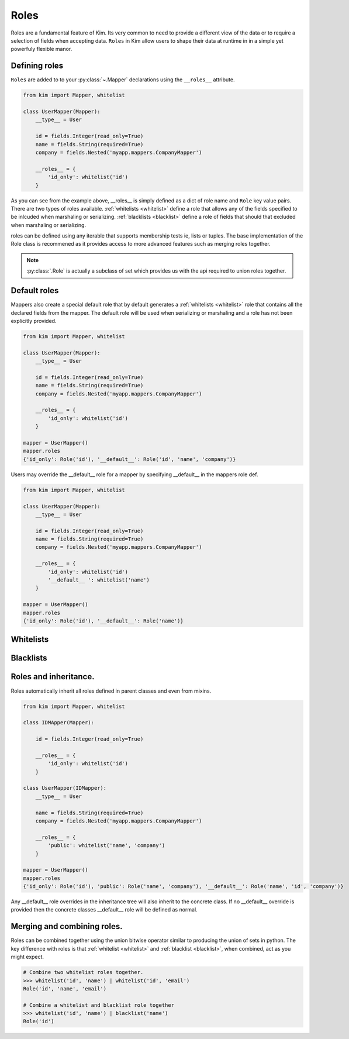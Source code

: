 .. _roles:

Roles
=========

Roles are a fundamental feature of Kim.  Its very common to need to provide a different view of the data or to require a selection of fields when accepting data.  ``Roles`` in Kim allow users
to shape their data at runtime in in a simple yet powerfuly flexible manor.


Defining roles
~~~~~~~~~~~~~~~

``Roles`` are added to to your :py:class:`~.Mapper` declarations using the ``__roles__`` attribute.

.. code-block:: python

    from kim import Mapper, whitelist

    class UserMapper(Mapper):
        __type__ = User

        id = fields.Integer(read_only=True)
        name = fields.String(required=True)
        company = fields.Nested('myapp.mappers.CompanyMapper')

        __roles__ = {
            'id_only': whitelist('id')
        }


As you can see from the example above, __roles__ is simply defined as a dict of role name and ``Role`` key value pairs.
There are two types of roles available. :ref:`whitelists <whitelist>` define a role that allows any of the fields specified to be inlcuded when marshaling or serializing.
:ref:`blacklists <blacklist>` define a role of fields that should that excluded when marshaling or serializing.

roles can be defined using any iterable that supports membership tests ie, lists or tuples.  The base implementation of the Role class is recommened as it provides access to more
advanced features such as merging roles together.

.. note:: :py:class:`.Role` is actually a subclass of set which provides us with the api required to union roles together.


.. _default_role:

Default roles
~~~~~~~~~~~~~~~~
Mappers also create a special default role that by default generates a :ref:`whitelists <whitelist>` role that contains all the declared fields from the mapper.
The default role will be used when serializing or marshaling and a role has not been explicitly provided.

.. code-block:: python

    from kim import Mapper, whitelist

    class UserMapper(Mapper):
        __type__ = User

        id = fields.Integer(read_only=True)
        name = fields.String(required=True)
        company = fields.Nested('myapp.mappers.CompanyMapper')

        __roles__ = {
            'id_only': whitelist('id')
        }

    mapper = UserMapper()
    mapper.roles
    {'id_only': Role('id'), '__default__': Role('id', 'name', 'company')}



Users may override the __default__ role for a mapper by specifying __default__ in the mappers role def.

.. code-block:: python

    from kim import Mapper, whitelist

    class UserMapper(Mapper):
        __type__ = User

        id = fields.Integer(read_only=True)
        name = fields.String(required=True)
        company = fields.Nested('myapp.mappers.CompanyMapper')

        __roles__ = {
            'id_only': whitelist('id')
            '__default__ ': whitelist('name')
        }

    mapper = UserMapper()
    mapper.roles
    {'id_only': Role('id'), '__default__': Role('name')}



.. _whitelist:

Whitelists
~~~~~~~~~~~~~~~~


.. _blacklist:

Blacklists
~~~~~~~~~~~~~~~~


.. _parent:

Roles and inheritance.
~~~~~~~~~~~~~~~~~~~~~~~

Roles automatically inherit all roles defined in parent classes and even from mixins.

.. code-block:: python

    from kim import Mapper, whitelist

    class IDMApper(Mapper):

        id = fields.Integer(read_only=True)

        __roles__ = {
            'id_only': whitelist('id')
        }

    class UserMapper(IDMapper):
        __type__ = User

        name = fields.String(required=True)
        company = fields.Nested('myapp.mappers.CompanyMapper')

        __roles__ = {
            'public': whitelist('name', 'company')
        }

    mapper = UserMapper()
    mapper.roles
    {'id_only': Role('id'), 'public': Role('name', 'company'), '__default__': Role('name', 'id', 'company')}


Any __default__ role overrides in the inheritance tree will also inherit to the concrete class.  If no __default__ override is provided then the concrete classes __default__ role will be
defined as normal.


.. _merge:

Merging and combining roles.
~~~~~~~~~~~~~~~~~~~~~~~~~~~~

Roles can be combined together using the union bitwise operator similar to producing the union of sets in python.  The key difference with roles is that :ref:`whitelist <whitelist>` and :ref:`blacklist <blacklist>`, when combined, act as you might expect.

.. code-block:: python

    # Combine two whitelist roles together.
    >>> whitelist('id', 'name') | whitelist('id', 'email')
    Role('id', 'name', 'email')

    # Combine a whitelist and blacklist role together
    >>> whitelist('id', 'name') | blacklist('name')
    Role('id')
